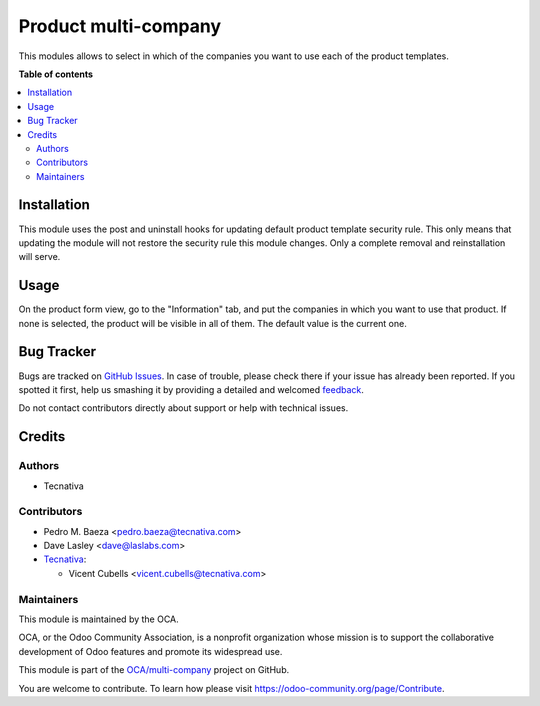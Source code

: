 =====================
Product multi-company
=====================

.. !!!!!!!!!!!!!!!!!!!!!!!!!!!!!!!!!!!!!!!!!!!!!!!!!!!!
   !! This file is generated by oca-gen-addon-readme !!
   !! changes will be overwritten.                   !!
   !!!!!!!!!!!!!!!!!!!!!!!!!!!!!!!!!!!!!!!!!!!!!!!!!!!!

.. |badge1| image:: https://img.shields.io/badge/maturity-Beta-yellow.png
    :target: https://odoo-community.org/page/development-status
    :alt: Beta
.. |badge2| image:: https://img.shields.io/badge/licence-AGPL--3-blue.png
    :target: http://www.gnu.org/licenses/agpl-3.0-standalone.html
    :alt: License: AGPL-3
.. |badge3| image:: https://img.shields.io/badge/github-OCA%2Fmulti--company-lightgray.png?logo=github
    :target: https://github.com/OCA/multi-company/tree/12.0/product_multi_company
    :alt: OCA/multi-company
.. |badge4| image:: https://img.shields.io/badge/weblate-Translate%20me-F47D42.png
    :target: https://translation.odoo-community.org/projects/multi-company-12-0/multi-company-12-0-product_multi_company
    :alt: Translate me on Weblate
.. |badge5| image:: https://img.shields.io/badge/runbot-Try%20me-875A7B.png
    :target: https://runbot.odoo-community.org/runbot/133/12.0
    :alt: Try me on Runbot

|badge1| |badge2| |badge3| |badge4| |badge5| 

This modules allows to select in which of the companies you want to use each of the product templates.

**Table of contents**

.. contents::
   :local:

Installation
============

This module uses the post and uninstall hooks for updating default product
template security rule. This only means that updating the module will not
restore the security rule this module changes. Only a complete removal and
reinstallation will serve.

Usage
=====

On the product form view, go to the "Information" tab, and put the companies
in which you want to use that product. If none is selected, the product will
be visible in all of them. The default value is the current one.

Bug Tracker
===========

Bugs are tracked on `GitHub Issues <https://github.com/OCA/multi-company/issues>`_.
In case of trouble, please check there if your issue has already been reported.
If you spotted it first, help us smashing it by providing a detailed and welcomed
`feedback <https://github.com/OCA/multi-company/issues/new?body=module:%20product_multi_company%0Aversion:%2012.0%0A%0A**Steps%20to%20reproduce**%0A-%20...%0A%0A**Current%20behavior**%0A%0A**Expected%20behavior**>`_.

Do not contact contributors directly about support or help with technical issues.

Credits
=======

Authors
~~~~~~~

* Tecnativa

Contributors
~~~~~~~~~~~~

* Pedro M. Baeza <pedro.baeza@tecnativa.com>
* Dave Lasley <dave@laslabs.com>
* `Tecnativa <https://www.tecnativa.com>`_:

  * Vicent Cubells <vicent.cubells@tecnativa.com>

Maintainers
~~~~~~~~~~~

This module is maintained by the OCA.

.. image:: https://odoo-community.org/logo.png
   :alt: Odoo Community Association
   :target: https://odoo-community.org

OCA, or the Odoo Community Association, is a nonprofit organization whose
mission is to support the collaborative development of Odoo features and
promote its widespread use.

This module is part of the `OCA/multi-company <https://github.com/OCA/multi-company/tree/12.0/product_multi_company>`_ project on GitHub.

You are welcome to contribute. To learn how please visit https://odoo-community.org/page/Contribute.
